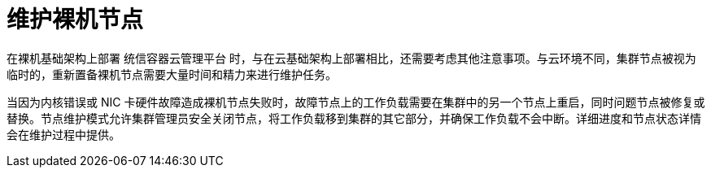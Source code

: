 // Module included in the following assemblies:
//
// nodes/nodes/eco-node-maintenance-operator.adoc

:_content-type: CONCEPT
[id="eco-maintaining-bare-metal-nodes_{context}"]
= 维护裸机节点

在裸机基础架构上部署 统信容器云管理平台 时，与在云基础架构上部署相比，还需要考虑其他注意事项。与云环境不同，集群节点被视为临时的，重新置备裸机节点需要大量时间和精力来进行维护任务。

当因为内核错误或 NIC 卡硬件故障造成裸机节点失败时，故障节点上的工作负载需要在集群中的另一个节点上重启，同时问题节点被修复或替换。节点维护模式允许集群管理员安全关闭节点，将工作负载移到集群的其它部分，并确保工作负载不会中断。详细进度和节点状态详情会在维护过程中提供。

